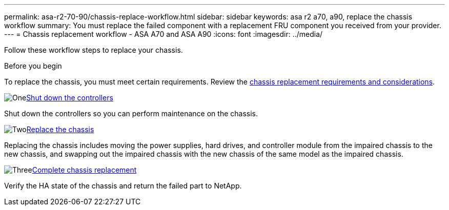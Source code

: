 ---
permalink: asa-r2-70-90/chassis-replace-workflow.html
sidebar: sidebar
keywords: asa r2 a70, a90, replace the chassis workflow
summary: You must replace the failed component with a replacement FRU component you received from your provider.
---
= Chassis replacement workflow - ASA A70 and ASA A90
:icons: font
:imagesdir: ../media/

[.lead]
Follow these workflow steps to replace your chassis.

.Before you begin
To replace the chassis, you must meet certain requirements. Review the link:controller-replace-requirements.html[chassis replacement requirements and considerations].

.image:https://raw.githubusercontent.com/NetAppDocs/common/main/media/number-1.png[One]link:chassis-replace-shutdown.html[Shut down the controllers]
[role="quick-margin-para"]
Shut down the controllers so you can perform maintenance on the chassis.

.image:https://raw.githubusercontent.com/NetAppDocs/common/main/media/number-2.png[Two]link:chassis-replace-move-hardware.html[Replace the chassis]
[role="quick-margin-para"]
Replacing the chassis includes moving the power supplies, hard drives, and controller module from the impaired chassis to the new chassis, and swapping out the impaired chassis with the new chassis of the same model as the impaired chassis.

.image:https://raw.githubusercontent.com/NetAppDocs/common/main/media/number-3.png[Three]link:chassis-replace-complete-system-restore-rma.html[Complete chassis replacement]
[role="quick-margin-para"]
Verify the HA state of the chassis and return the failed part to NetApp.
